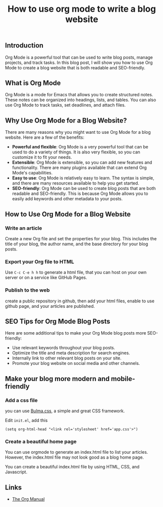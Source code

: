#+TITLE: How to use org mode to write a blog website
#+KEYWORDS: org mode, blog website, seo, blogging, emacs, writing, readability, keywords, metadata, search engines
#+DESCRIPTION: How to use Org Mode to write a blog website that is both readable and SEO-friendly. Learn how to create a blog website with Org Mode, including tips on how to optimize your posts for search engines.
#+HTML_LINK_HOME: /blog


** Introduction

Org Mode is a powerful tool that can be used to write blog posts,
manage projects, and track tasks. In this blog post,
I will show you how to use Org Mode to create a blog website that is both readable and SEO-friendly.


** What is Org Mode

Org Mode is a mode for Emacs that allows you to create structured notes.
These notes can be organized into headings, lists, and tables.
You can also use Org Mode to track tasks, set deadlines, and attach files.


** Why Use Org Mode for a Blog Website?

There are many reasons why you might want to use Org Mode for a blog website.
Here are a few of the benefits:

- *Powerful and flexible*: Org Mode is a very powerful tool that can be used to do a variety of things.
  It is also very flexible, so you can customize it to fit your needs.
- *Extensible*: Org Mode is extensible, so you can add new features and functionality.
  There are many plugins available that can extend Org Mode's capabilities.
- *Easy to use*: Org Mode is relatively easy to learn. The syntax is simple,
  and there are many resources available to help you get started.
- *SEO-friendly*: Org Mode can be used to create blog posts that are both readable and SEO-friendly.
   This is because Org Mode allows you to easily add keywords and other metadata to your posts.


** How to Use Org Mode for a Blog Website

*** Write an article

Create a new Org file and set the properties for your blog.
This includes the title of your blog, the author name,
and the base directory for your blog posts.


*** Export your Org file to HTML

Use ~C-c C-e h h~ to generate a html file, 
that you can host on your own server or on a service like GitHub Pages.

*** Publish to the web

create a public repository in github,
then add your html files,
enable to use github page,
and your articles are published.

** SEO Tips for Org Mode Blog Posts

Here are some additional tips to make your Org Mode blog posts more SEO-friendly:

- Use relevant keywords throughout your blog posts.
- Optimize the title and meta description for search engines.
- Internally link to other relevant blog posts on your site.
- Promote your blog website on social media and other channels.

  
** Make your blog more modern and mobile-friendly

*** Add a css file

you can use [[https://bulma.io/documentation/][Bulma.css]], a simple and great CSS framework.

Edit ~init.el~, add this
#+BEGIN_SRC
(setq org-html-head "<link rel='stylesheet' href='app.css'>")
#+END_SRC

*** Create a beautiful home page

You can use orgmode to generate an index.html file to list your articles.
However, the index.html file may not look good as a blog home page.

You can create a beautiful index.html file by using HTML, CSS, and Javascript.


** Links

- [[https://orgmode.org/manual/][The Org Manual]]


#+HTML: <div id="comments"></div>
